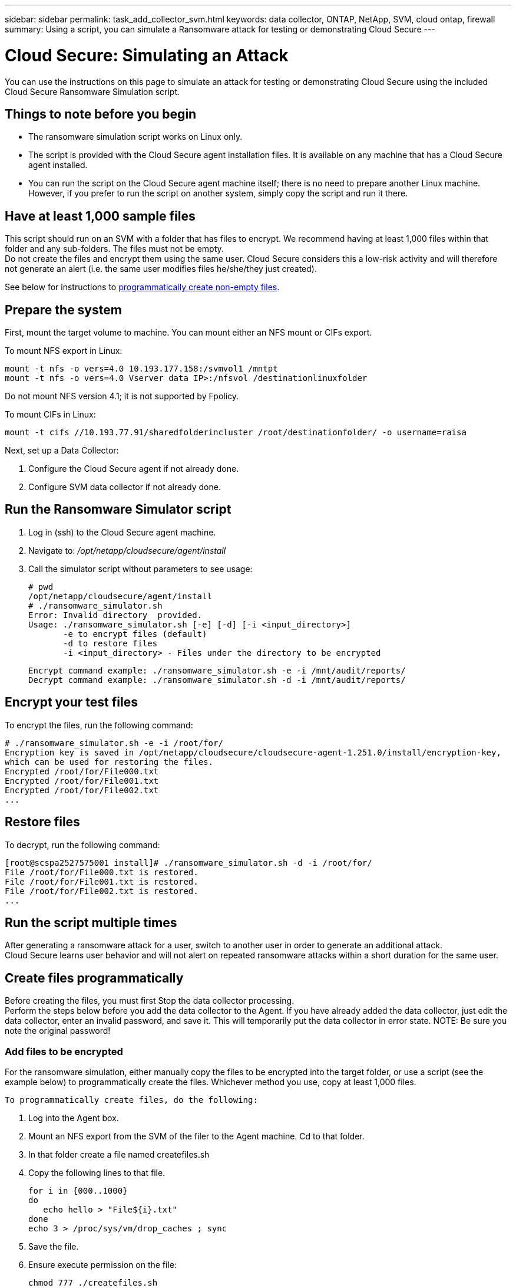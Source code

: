 ---
sidebar: sidebar
permalink: task_add_collector_svm.html
keywords:  data collector, ONTAP, NetApp, SVM, cloud ontap, firewall
summary: Using a script, you can simulate a Ransomware attack for testing or demonstrating Cloud Secure 
---

= Cloud Secure: Simulating an Attack 

:toc: macro
:hardbreaks:
:toclevels: 1
:nofooter:
:icons: font
:linkattrs:
:imagesdir: ./media/

[.lead]
You can use the instructions on this page to simulate an attack for testing or demonstrating Cloud Secure using the included Cloud Secure Ransomware Simulation script.
 
== Things to note before you begin

* The ransomware simulation script works on Linux only.
* The script is provided with the Cloud Secure agent installation files. It is available on any machine that has a Cloud Secure agent installed.
* You can run the script on the Cloud Secure agent machine itself; there is no need to prepare another Linux machine. However, if you prefer to run the script on another system, simply copy the script and run it there. 

== Have at least 1,000 sample files

This script should run on an SVM with a folder that has files to encrypt. We recommend having at least 1,000 files within that folder and any sub-folders. The files must not be empty.
Do not create the files and encrypt them using the same user. Cloud Secure considers this a low-risk activity and will therefore not generate an alert (i.e. the same user modifies files he/she/they just created).

See below for instructions to link:#create-files-programmatically[programmatically create non-empty files].

== Prepare the system

First, mount the target volume to machine. You can mount either an NFS mount or CIFs export. 

To mount NFS export in Linux: 

 mount -t nfs -o vers=4.0 10.193.177.158:/svmvol1 /mntpt 
 mount -t nfs -o vers=4.0 Vserver data IP>:/nfsvol /destinationlinuxfolder 

Do not mount NFS version 4.1; it is not supported by Fpolicy.

To mount CIFs in Linux: 

 mount -t cifs //10.193.77.91/sharedfolderincluster /root/destinationfolder/ -o username=raisa 


Next, set up a Data Collector:

. Configure the Cloud Secure agent if not already done.
. Configure SVM data collector if not already done.

== Run the Ransomware Simulator script

. Log in (ssh) to the Cloud Secure agent machine.
. Navigate to: _/opt/netapp/cloudsecure/agent/install_
. Call the simulator script without parameters to see usage:
 
 # pwd 
 /opt/netapp/cloudsecure/agent/install 
 # ./ransomware_simulator.sh 
 Error: Invalid directory  provided. 
 Usage: ./ransomware_simulator.sh [-e] [-d] [-i <input_directory>] 
        -e to encrypt files (default) 
        -d to restore files 
        -i <input_directory> - Files under the directory to be encrypted 

 Encrypt command example: ./ransomware_simulator.sh -e -i /mnt/audit/reports/ 
 Decrypt command example: ./ransomware_simulator.sh -d -i /mnt/audit/reports/ 

 
== Encrypt your test files

To encrypt the files, run the following command: 
 
 # ./ransomware_simulator.sh -e -i /root/for/ 
 Encryption key is saved in /opt/netapp/cloudsecure/cloudsecure-agent-1.251.0/install/encryption-key, 
 which can be used for restoring the files. 
 Encrypted /root/for/File000.txt 
 Encrypted /root/for/File001.txt 
 Encrypted /root/for/File002.txt 
 ...


== Restore files

To decrypt, run the following command: 
 
 [root@scspa2527575001 install]# ./ransomware_simulator.sh -d -i /root/for/ 
 File /root/for/File000.txt is restored. 
 File /root/for/File001.txt is restored. 
 File /root/for/File002.txt is restored. 
 ...
 

== Run the script multiple times

After generating a ransomware attack for a user, switch to another user in order to generate an additional attack. 
Cloud Secure learns user behavior and will not alert on repeated ransomware attacks within a short duration for the same user. 


== Create files programmatically

Before creating the files, you must first Stop the data collector processing. 
Perform the steps below before you add the data collector to the Agent. If you have already added the data collector, just edit the data collector, enter an invalid password, and save it. This will temporarily put the data collector in error state. NOTE: Be sure you note the original password!

=== Add files to be encrypted

For the ransomware simulation, either manually copy the files to be encrypted into the target folder, or use a script (see the example below) to programmatically create the files. Whichever method you use, copy at least 1,000 files.

 To programmatically create files, do the following:

. Log into the Agent box. 
. Mount an NFS export from the SVM of the filer to the Agent machine. Cd to that folder. 
. In that folder create a file named createfiles.sh 
. Copy the following lines to that file. 
 
 for i in {000..1000} 
 do 
    echo hello > "File${i}.txt" 
 done 
 echo 3 > /proc/sys/vm/drop_caches ; sync 
 
. Save the file.

. Ensure execute permission on the file:

 chmod 777 ./createfiles.sh 
 
. Execute the script:

 ./createfiles.sh  
+
1000 files will be created in the current folder. 

. Re-enable the data collector

If you disabled the data collector in step 1, edit the data collector, enter the correct password, and save. Make sure that the data collector is back in running state.
 




